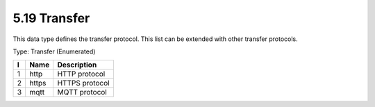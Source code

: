 5.19 Transfer
=============

This data type defines the transfer protocol. This list can be extended
with other transfer protocols.

Type: Transfer (Enumerated)

+---+--------+----------------------------------------+
| I | Name   | Description                            |
+===+========+========================================+
| 1 | http   | HTTP protocol                          |
+---+--------+----------------------------------------+
| 2 | https  | HTTPS protocol                         |
+---+--------+----------------------------------------+
| 3 | mqtt   | MQTT protocol                          |
+---+--------+----------------------------------------+

